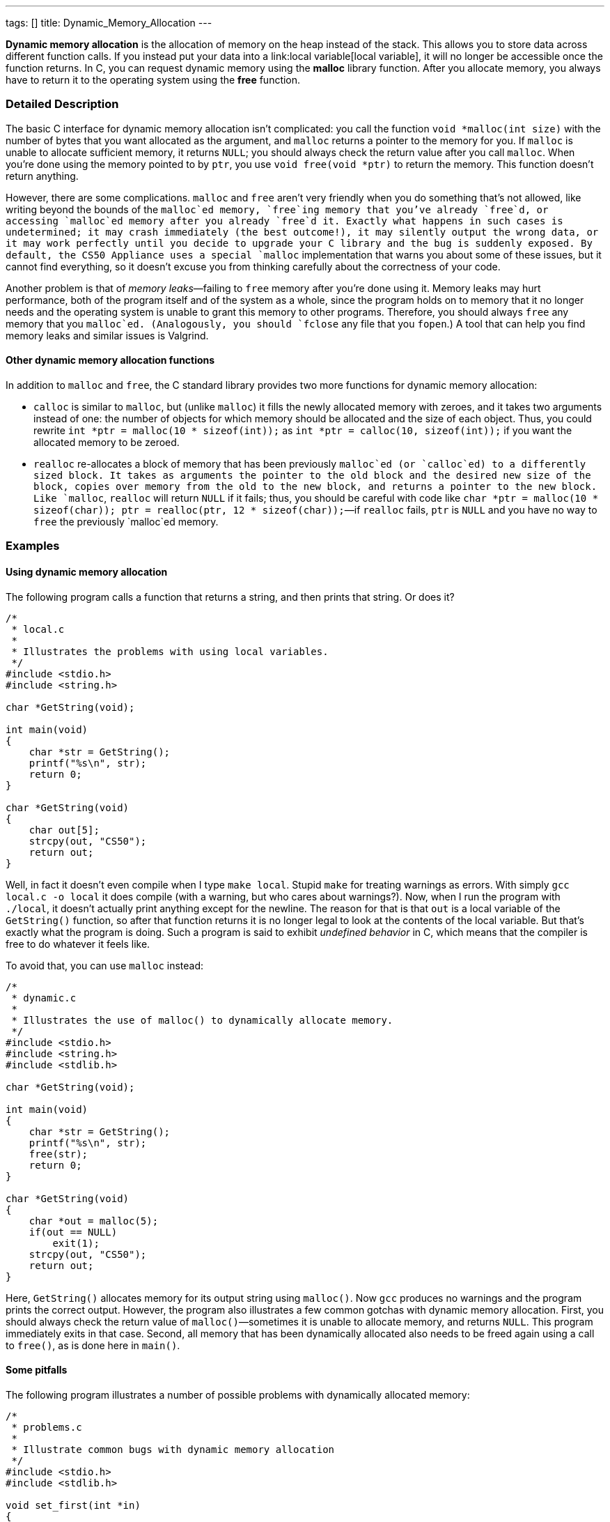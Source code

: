 ---
tags: []
title: Dynamic_Memory_Allocation
---

*Dynamic memory allocation* is the allocation of memory on the heap
instead of the stack. This allows you to store data across different
function calls. If you instead put your data into a
link:local variable[local variable], it will no longer be accessible
once the function returns. In C, you can request dynamic memory using
the *malloc* library function. After you allocate memory, you always
have to return it to the operating system using the *free* function.

[[]]
Detailed Description
~~~~~~~~~~~~~~~~~~~~

The basic C interface for dynamic memory allocation isn't complicated:
you call the function `void *malloc(int size)` with the number of bytes
that you want allocated as the argument, and `malloc` returns a pointer
to the memory for you. If `malloc` is unable to allocate sufficient
memory, it returns `NULL`; you should always check the return value
after you call `malloc`. When you're done using the memory pointed to by
`ptr`, you use `void free(void *ptr)` to return the memory. This
function doesn't return anything.

However, there are some complications. `malloc` and `free` aren't very
friendly when you do something that's not allowed, like writing beyond
the bounds of the `malloc`ed memory, `free`ing memory that you've
already `free`d, or accessing `malloc`ed memory after you already
`free`d it. Exactly what happens in such cases is undetermined; it may
crash immediately (the best outcome!), it may silently output the wrong
data, or it may work perfectly until you decide to upgrade your C
library and the bug is suddenly exposed. By default, the CS50 Appliance
uses a special `malloc` implementation that warns you about some of
these issues, but it cannot find everything, so it doesn't excuse you
from thinking carefully about the correctness of your code.

Another problem is that of _memory leaks_—failing to `free` memory after
you're done using it. Memory leaks may hurt performance, both of the
program itself and of the system as a whole, since the program holds on
to memory that it no longer needs and the operating system is unable to
grant this memory to other programs. Therefore, you should always `free`
any memory that you `malloc`ed. (Analogously, you should `fclose` any
file that you `fopen`.) A tool that can help you find memory leaks and
similar issues is Valgrind.

[[]]
Other dynamic memory allocation functions
^^^^^^^^^^^^^^^^^^^^^^^^^^^^^^^^^^^^^^^^^

In addition to `malloc` and `free`, the C standard library provides two
more functions for dynamic memory allocation:

* `calloc` is similar to `malloc`, but (unlike `malloc`) it fills the
newly allocated memory with zeroes, and it takes two arguments instead
of one: the number of objects for which memory should be allocated and
the size of each object. Thus, you could rewrite
`int *ptr = malloc(10 * sizeof(int));` as
`int *ptr = calloc(10, sizeof(int));` if you want the allocated memory
to be zeroed.
* `realloc` re-allocates a block of memory that has been previously
`malloc`ed (or `calloc`ed) to a differently sized block. It takes as
arguments the pointer to the old block and the desired new size of the
block, copies over memory from the old to the new block, and returns a
pointer to the new block. Like `malloc`, `realloc` will return `NULL` if
it fails; thus, you should be careful with code like
`char *ptr = malloc(10 * sizeof(char)); ptr = realloc(ptr, 12 * sizeof(char));`—if
`realloc` fails, `ptr` is `NULL` and you have no way to `free` the
previously `malloc`ed memory.

[[]]
Examples
~~~~~~~~

[[]]
Using dynamic memory allocation
^^^^^^^^^^^^^^^^^^^^^^^^^^^^^^^

The following program calls a function that returns a string, and then
prints that string. Or does it?

-------------------------------------------------------
/*
 * local.c
 *
 * Illustrates the problems with using local variables.
 */
#include <stdio.h>
#include <string.h>

char *GetString(void);

int main(void)
{
    char *str = GetString();
    printf("%s\n", str);
    return 0;
}

char *GetString(void)
{
    char out[5];
    strcpy(out, "CS50");
    return out;
}
-------------------------------------------------------

Well, in fact it doesn't even compile when I type `make local`. Stupid
`make` for treating warnings as errors. With simply
`gcc local.c -o local` it does compile (with a warning, but who cares
about warnings?). Now, when I run the program with `./local`, it doesn't
actually print anything except for the newline. The reason for that is
that `out` is a local variable of the `GetString()` function, so after
that function returns it is no longer legal to look at the contents of
the local variable. But that's exactly what the program is doing. Such a
program is said to exhibit _undefined behavior_ in C, which means that
the compiler is free to do whatever it feels like.

To avoid that, you can use `malloc` instead:

------------------------------------------------------------------
/*
 * dynamic.c
 *
 * Illustrates the use of malloc() to dynamically allocate memory.
 */
#include <stdio.h>
#include <string.h>
#include <stdlib.h>

char *GetString(void);

int main(void)
{
    char *str = GetString();
    printf("%s\n", str);
    free(str);
    return 0;
}

char *GetString(void)
{
    char *out = malloc(5);
    if(out == NULL)
        exit(1);
    strcpy(out, "CS50");
    return out;
}
------------------------------------------------------------------

Here, `GetString()` allocates memory for its output string using
`malloc()`. Now `gcc` produces no warnings and the program prints the
correct output. However, the program also illustrates a few common
gotchas with dynamic memory allocation. First, you should always check
the return value of `malloc()`—sometimes it is unable to allocate
memory, and returns `NULL`. This program immediately exits in that case.
Second, all memory that has been dynamically allocated also needs to be
freed again using a call to `free()`, as is done here in `main()`.

[[]]
Some pitfalls
^^^^^^^^^^^^^

The following program illustrates a number of possible problems with
dynamically allocated memory:

------------------------------------------------------------------------------
/*
 * problems.c
 *
 * Illustrate common bugs with dynamic memory allocation
 */
#include <stdio.h>
#include <stdlib.h>

void set_first(int *in) 
{
    in[0] = 42;
    return;
}

void set_fifth(int *in) 
{
    in[4] = 9001;
    return;
}

void set_all(int *in, int count) 
{
    for(int i = 0; i < count; i++)
    {
        in[i] = i;
    }
    return;
}

int main(void)
{
    int *ptr1 = malloc(4 * sizeof(int));
    int *ptr2 = malloc(10 * sizeof(int));

    set_all(ptr1, 4);
    set_all(ptr2, 9); // tenth element not set

    set_fifth(ptr1); // out of bounds access

    for(int i = 0; i < 10; i++)
    {
        printf("%d ", ptr1[i]); // will access out of bounds memory if i > 4
        printf("%d\n", ptr2[i]); // will access uninitialized memory if i == 9
    }
    free(ptr2);

    set_first(ptr2); // illegal, we already freed ptr2

    free(ptr2); // illegal, we already freed ptr2

    return 0; // oops, ptr1 never freed
}
------------------------------------------------------------------------------

The program compiles fine, but when I run it, I get:

--------------------------------------------------------------------------
0 0
1 1
2 2
3 3
9001 4
49 5
0 6
1 7
2 8
3 0
*** glibc detected *** ./problems: free(): invalid pointer: 0x08a34020 ***
Segmentation fault (core dumped)
--------------------------------------------------------------------------

Oops, a segfault. Well, I probably shouldn't be `free`ing that pointer
twice, so let's remove the second call. When I do that, the program runs
normally: problem solved? Not so fast. Running Valgrind with
`valgrind --leak-check=full ./problems` reveals the rest of the
problems: out-of-bounds reads and writes, use of uninitialized memory,
and failure to free some memory.

Category:Glossary
